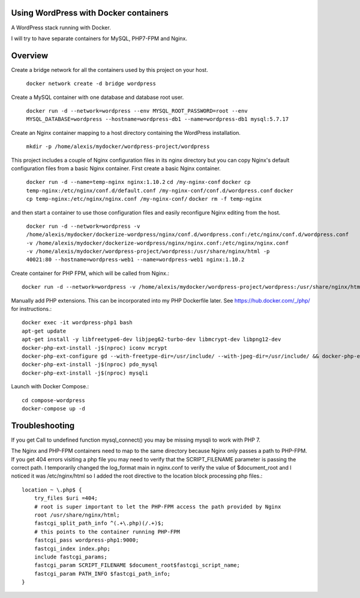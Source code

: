 Using WordPress with Docker containers
===========================================================================

A WordPress stack running with Docker.

I will try to have separate containers for MySQL, PHP7-FPM and Nginx.


Overview
===========================================================================

Create a bridge network for all the containers used by this project on your host.

  ``docker network create -d bridge wordpress``


Create a MySQL container with one database and database root user.

  ``docker run -d --network=wordpress --env MYSQL_ROOT_PASSWORD=root --env MYSQL_DATABASE=wordpress --hostname=wordpress-db1 --name=wordpress-db1 mysql:5.7.17``


Create an Nginx container mapping to a host directory containing the WordPress installation.

  ``mkdir -p /home/alexis/mydocker/wordpress-project/wordpress``


This project includes a couple of Nginx configuration files in its nginx directory but you can copy Nginx's default configuration files from a basic Nginx container. First create a basic Nginx container.

  ``docker run -d --name=temp-nginx nginx:1.10.2``
  ``cd /my-nginx-conf``
  ``docker cp temp-nginx:/etc/nginx/conf.d/default.conf /my-nginx-conf/conf.d/wordpress.conf``
  ``docker cp temp-nginx:/etc/nginx/nginx.conf /my-nginx-conf/``
  ``docker rm -f temp-nginx``


and then start a container to use those configuration files and easily reconfigure Nginx editing from the host.

  ``docker run -d --network=wordpress -v /home/alexis/mydocker/dockerize-wordpress/nginx/conf.d/wordpress.conf:/etc/nginx/conf.d/wordpress.conf -v /home/alexis/mydocker/dockerize-wordpress/nginx/nginx.conf:/etc/nginx/nginx.conf -v /home/alexis/mydocker/wordpress-project/wordpress:/usr/share/nginx/html -p 40021:80 --hostname=wordpress-web1 --name=wordpress-web1 nginx:1.10.2``


Create container for PHP FPM, which will be called from Nginx.::


    docker run -d --network=wordpress -v /home/alexis/mydocker/wordpress-project/wordpress:/usr/share/nginx/html --hostname=wordpress-php1 --name=wordpress-php1 php:7.1.2-fpm

Manually add PHP extensions. This can be incorporated into my PHP Dockerfile later. See https://hub.docker.com/_/php/ for instructions.::

    docker exec -it wordpress-php1 bash
    apt-get update
    apt-get install -y libfreetype6-dev libjpeg62-turbo-dev libmcrypt-dev libpng12-dev 
    docker-php-ext-install -j$(nproc) iconv mcrypt
    docker-php-ext-configure gd --with-freetype-dir=/usr/include/ --with-jpeg-dir=/usr/include/ && docker-php-ext-install -j$(nproc) gd
    docker-php-ext-install -j$(nproc) pdo_mysql
    docker-php-ext-install -j$(nproc) mysqli


Launch with Docker Compose.::

    cd compose-wordpress
    docker-compose up -d


Troubleshooting
===========================================================================

If you get Call to undefined function mysql_connect() you may be missing mysqli to work with PHP 7.

The Nginx and PHP-FPM containers need to map to the same directory because Nginx only passes a path to PHP-FPM. If you get 404 errors visiting a php file you may need to verify that the SCRIPT_FILENAME parameter is passing the correct path. I temporarily changed the log_format main in nginx.conf to verify the value of $document_root and I noticed it was /etc/nginx/html so I added the root directive to the location block processing php files.::

    location ~ \.php$ {
        try_files $uri =404;
        # root is super important to let the PHP-FPM access the path provided by Nginx
        root /usr/share/nginx/html;
        fastcgi_split_path_info ^(.+\.php)(/.+)$;
        # this points to the container running PHP-FPM
        fastcgi_pass wordpress-php1:9000;
        fastcgi_index index.php;
        include fastcgi_params;
        fastcgi_param SCRIPT_FILENAME $document_root$fastcgi_script_name;
        fastcgi_param PATH_INFO $fastcgi_path_info;
    }
